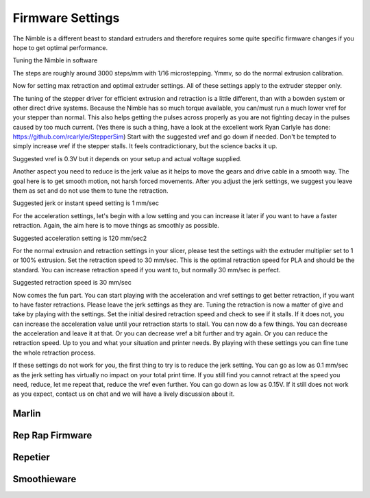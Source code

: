 .. Zesty Technology documentation master file, created by
   sphinx-quickstart on Tue Apr 25 13:45:35 2017.
   You can adapt this file completely to your liking, but it should at least
   contain the root `toctree` directive.

Firmware Settings
===================

The Nimble is a different beast to standard extruders and therefore requires some quite specific firmware changes if you hope to get optimal performance.


Tuning the Nimble in software

The steps are roughly around 3000 steps/mm with 1/16 microstepping. Ymmv, so do the normal extrusion calibration. 

Now for setting max retraction and optimal extruder settings. All of these settings apply to the extruder stepper only. 

The tuning of the stepper driver for efficient extrusion and retraction is a little different, than with a bowden system or other direct drive systems. 
Because the Nimble has so much torque available, you can/must run a much lower vref for your stepper than normal. This also helps getting the pulses across properly as you are not fighting decay in the pulses caused by too much current. (Yes there is such a thing, have a look at the excellent work Ryan Carlyle has done: https://github.com/rcarlyle/StepperSim) Start with the suggested vref and go down if needed. Don't be tempted to simply increase vref if the stepper stalls. It feels contradictionary, but the science backs it up.

Suggested vref is 0.3V but it depends on your setup and actual voltage supplied.

Another aspect you need to reduce is the jerk value as it helps to move the gears and drive cable in a smooth way. The goal here is to get smooth motion, not harsh forced movements. After you adjust the jerk settings, we suggest you leave them as set and do not use them to tune the retraction.

Suggested jerk or instant speed setting is 1 mm/sec

For the acceleration settings, let's begin with a low setting and you can increase it later if you want to have a faster retraction. Again, the aim here is to move things as smoothly as possible. 

Suggested acceleration setting is 120 mm/sec2

For the normal extrusion and retraction settings in your slicer, please test the settings with the extruder multiplier set to 1 or 100% extrusion. Set the retraction speed to 30 mm/sec. This is the optimal retraction speed for PLA and should be the standard. You can increase retraction speed if you want to, but normally 30 mm/sec is perfect. 

Suggested retraction speed is 30 mm/sec

Now comes the fun part. You can start playing with the acceleration and vref settings to get better retraction, if you want to have faster retractions. Please leave the jerk settings as they are. Tuning the retraction is now a matter of give and take by playing with the settings. Set the initial desired retraction speed and check to see if it stalls. If it does not, you can increase the acceleration value until your retraction starts to stall. You can now do a few things. You can decrease the acceleration and leave it at that. Or you can decrease vref a bit further and try again. Or you can reduce the retraction speed. Up to you and what your situation and printer needs. 
By playing with these settings you can fine tune the whole retraction process.  

If these settings do not work for you, the first thing to try is to reduce the jerk setting. You can go as low as 0.1 mm/sec as the jerk setting has virtually no impact on your total print time. 
If you still find you cannot retract at the speed you need, reduce, let me repeat that, reduce the vref even further. You can go down as low as 0.15V.
If it still does not work as you expect, contact us on chat and we will have a lively discussion about it. 

Marlin
--------

Rep Rap Firmware
------------------

Repetier
----------

Smoothieware
--------------



